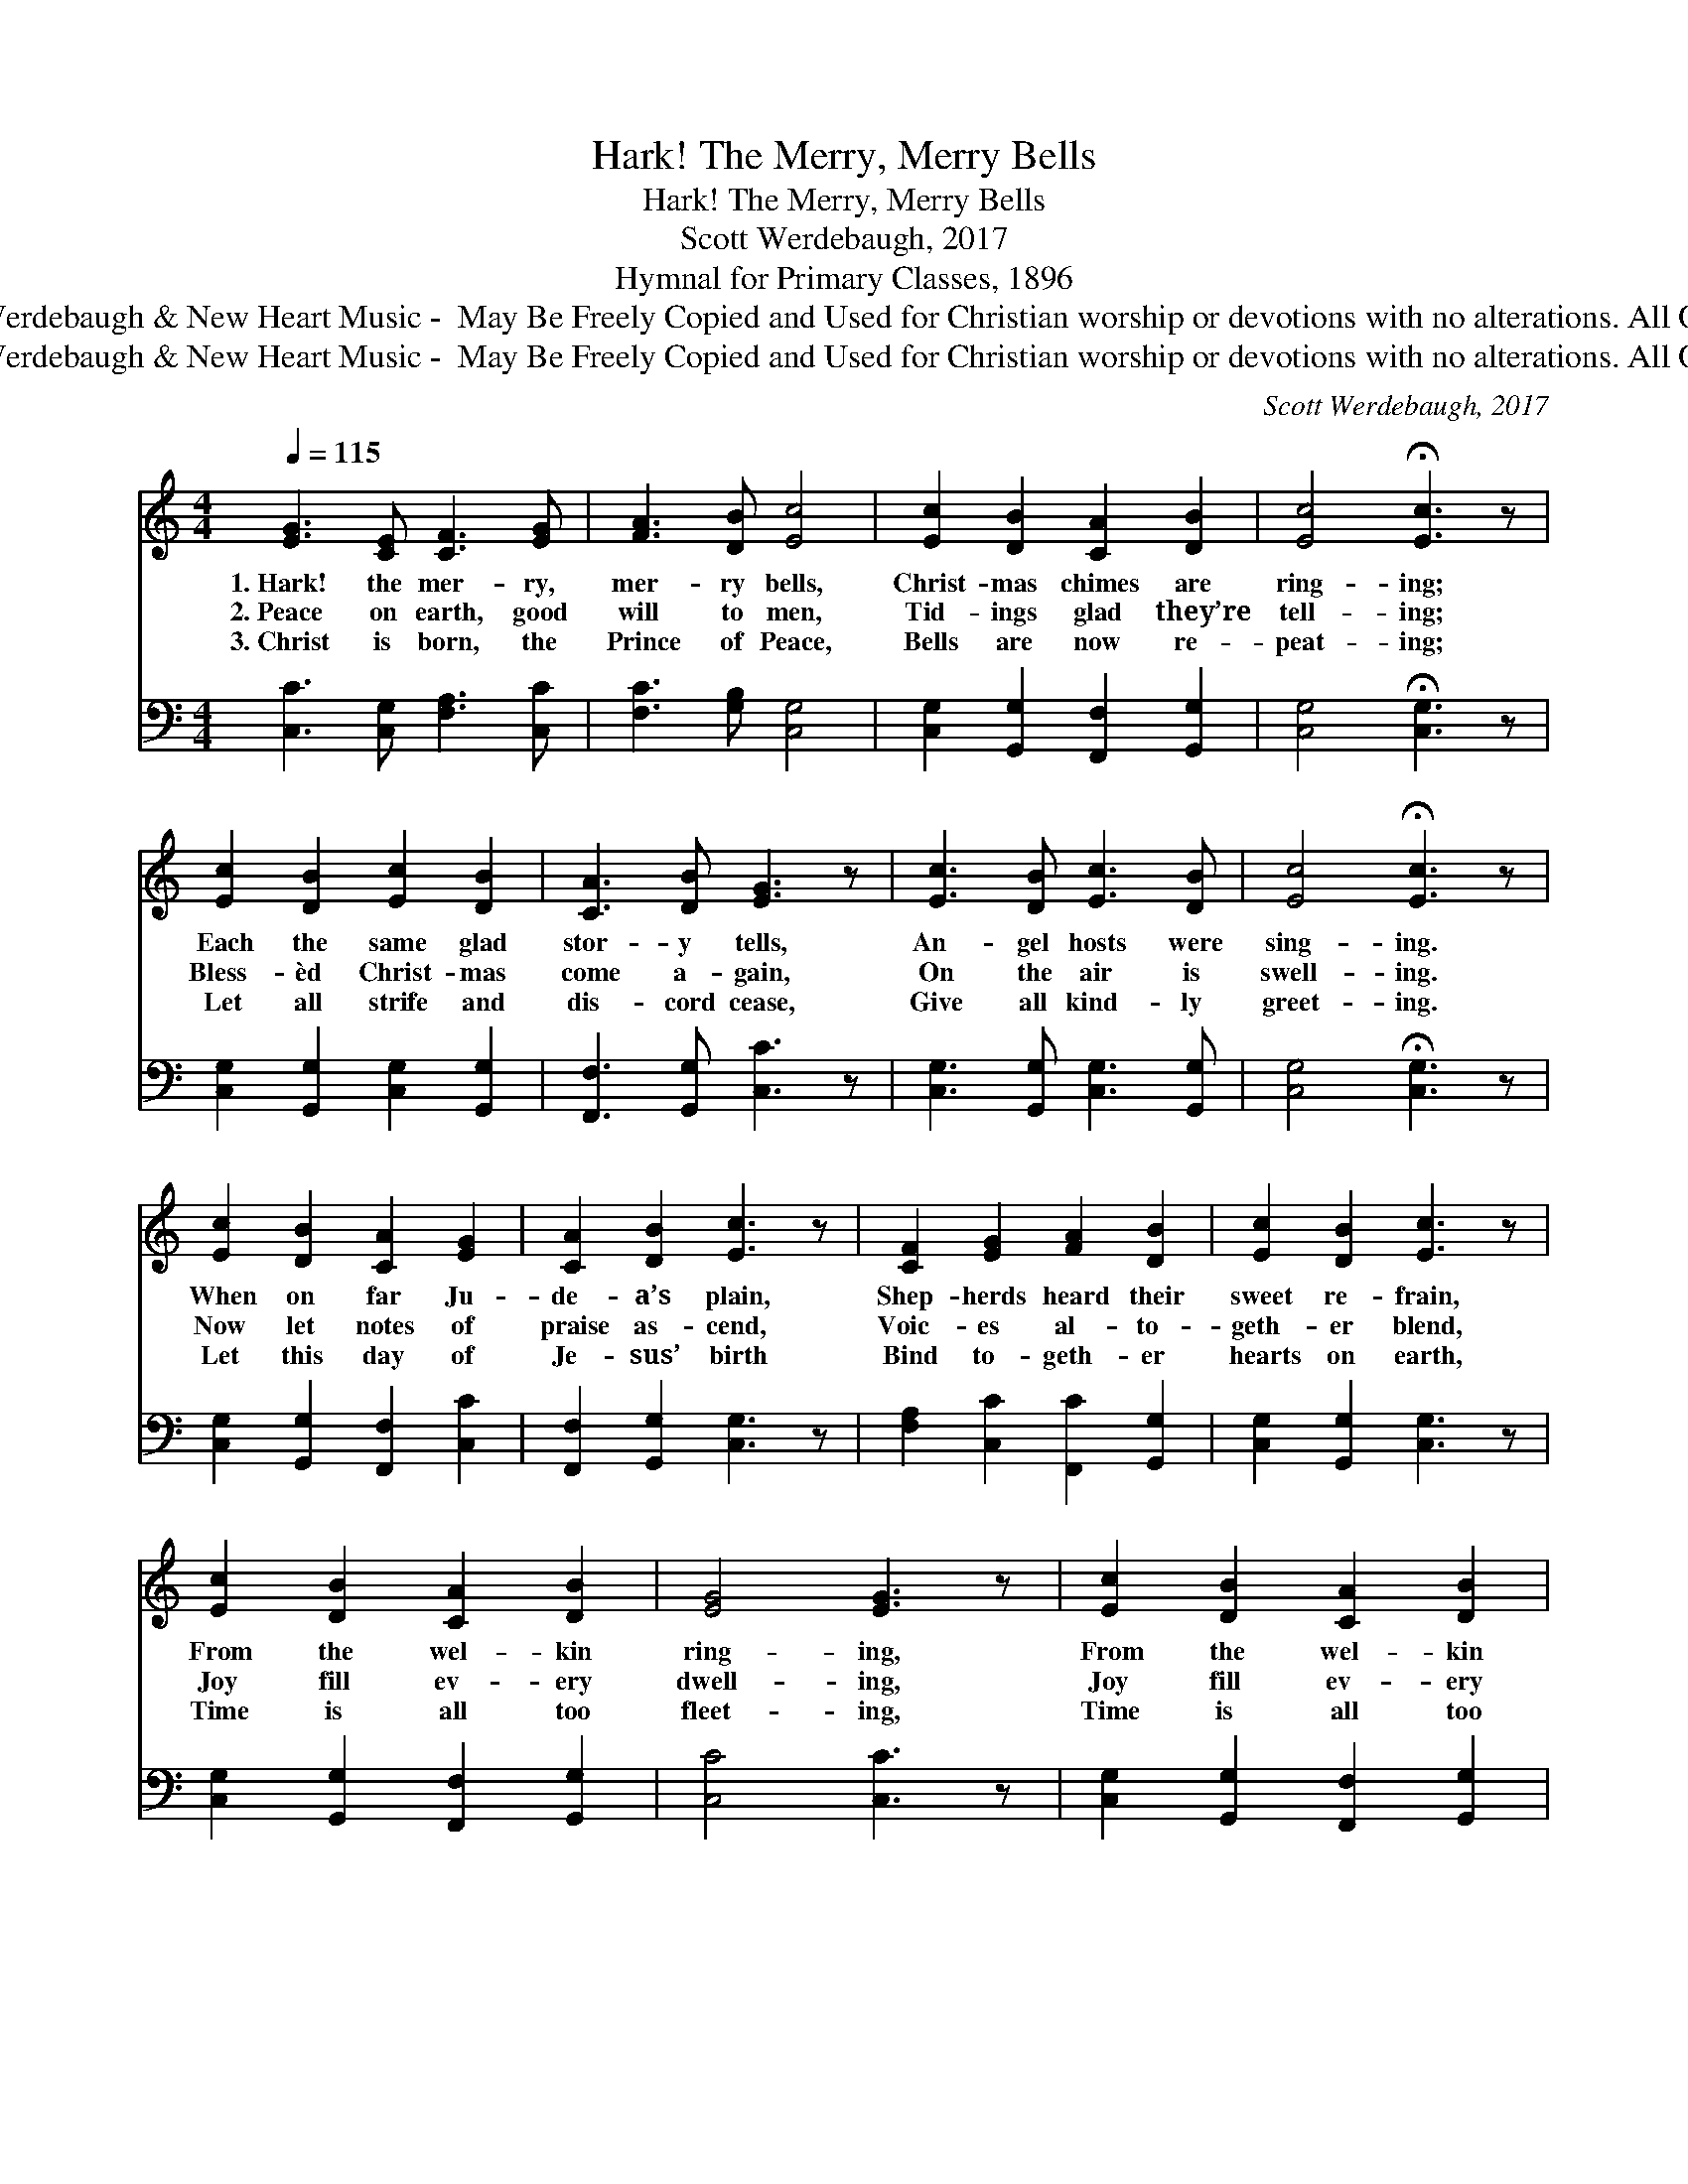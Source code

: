 X:1
T:Hark! The Merry, Merry Bells
T:Hark! The Merry, Merry Bells
T:Scott Werdebaugh, 2017
T:Hymnal for Primary Classes, 1896
T:Music © 2017 Scott Werdebaugh &amp; New Heart Music -  May Be Freely Copied and Used for Christian worship or devotions with no alterations. All Other Rights Reserved.
T:Music © 2017 Scott Werdebaugh &amp; New Heart Music -  May Be Freely Copied and Used for Christian worship or devotions with no alterations. All Other Rights Reserved.
C:Scott Werdebaugh, 2017
Z:Music © 2017 Scott Werdebaugh & New Heart Music -  May Be Freely Copied and Used for
Z:Christian worship or devotions with no alterations. All Other Rights Reserved.
%%score 1 2
L:1/8
Q:1/4=115
M:4/4
K:C
V:1 treble 
V:2 bass 
V:1
 [EG]3 [CE] [CF]3 [EG] | [FA]3 [DB] [Ec]4 | [Ec]2 [DB]2 [CA]2 [DB]2 | [Ec]4 !fermata![Ec]3 z | %4
w: 1.~Hark! the mer- ry,|mer- ry bells,|Christ- mas chimes are|ring- ing;|
w: 2.~Peace on earth, good|will to men,|Tid- ings glad they’re|tell- ing;|
w: 3.~Christ is born, the|Prince of Peace,|Bells are now re-|peat- ing;|
 [Ec]2 [DB]2 [Ec]2 [DB]2 | [CA]3 [DB] [EG]3 z | [Ec]3 [DB] [Ec]3 [DB] | [Ec]4 !fermata![Ec]3 z | %8
w: Each the same glad|stor- y tells,|An- gel hosts were|sing- ing.|
w: Bless- èd Christ- mas|come a- gain,|On the air is|swell- ing.|
w: Let all strife and|dis- cord cease,|Give all kind- ly|greet- ing.|
 [Ec]2 [DB]2 [CA]2 [EG]2 | [CA]2 [DB]2 [Ec]3 z | [CF]2 [EG]2 [FA]2 [DB]2 | [Ec]2 [DB]2 [Ec]3 z | %12
w: When on far Ju-|de- a’s plain,|Shep- herds heard their|sweet re- frain,|
w: Now let notes of|praise as- cend,|Voic- es al- to-|geth- er blend,|
w: Let this day of|Je- sus’ birth|Bind to- geth- er|hearts on earth,|
 [Ec]2 [DB]2 [CA]2 [DB]2 | [EG]4 [EG]3 z | [Ec]2 [DB]2 [CA]2 [DB]2 | %15
w: From the wel- kin|ring- ing,|From the wel- kin|
w: Joy fill ev- ery|dwell- ing,|Joy fill ev- ery|
w: Time is all too|fleet- ing,|Time is all too|
 [Ec]4 !fermata![Ec]2 z2"^Play 3 times" :| %16
w: ring- ing.|
w: dwell- ing.|
w: fleet- ing.|
V:2
 [C,C]3 [C,G,] [F,A,]3 [C,C] | [F,C]3 [G,B,] [C,G,]4 | [C,G,]2 [G,,G,]2 [F,,F,]2 [G,,G,]2 | %3
 [C,G,]4 !fermata![C,G,]3 z | [C,G,]2 [G,,G,]2 [C,G,]2 [G,,G,]2 | [F,,F,]3 [G,,G,] [C,C]3 z | %6
 [C,G,]3 [G,,G,] [C,G,]3 [G,,G,] | [C,G,]4 !fermata![C,G,]3 z | [C,G,]2 [G,,G,]2 [F,,F,]2 [C,C]2 | %9
 [F,,F,]2 [G,,G,]2 [C,G,]3 z | [F,A,]2 [C,C]2 [F,,C]2 [G,,G,]2 | [C,G,]2 [G,,G,]2 [C,G,]3 z | %12
 [C,G,]2 [G,,G,]2 [F,,F,]2 [G,,G,]2 | [C,C]4 [C,C]3 z | [C,G,]2 [G,,G,]2 [F,,F,]2 [G,,G,]2 | %15
 [C,G,]4 !fermata![C,G,]2 z2"^Play 3 times" :| %16

